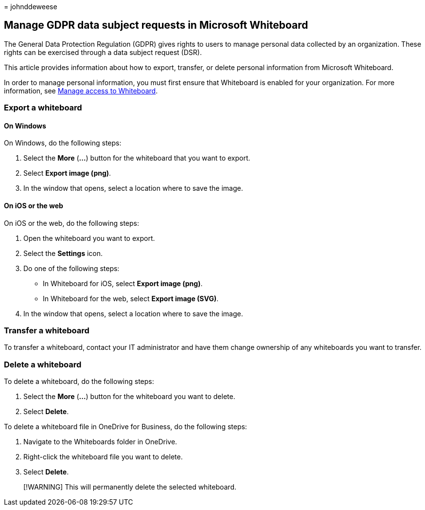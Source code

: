 = 
johnddeweese

== Manage GDPR data subject requests in Microsoft Whiteboard

The General Data Protection Regulation (GDPR) gives rights to users to
manage personal data collected by an organization. These rights can be
exercised through a data subject request (DSR).

This article provides information about how to export, transfer, or
delete personal information from Microsoft Whiteboard.

In order to manage personal information, you must first ensure that
Whiteboard is enabled for your organization. For more information, see
link:manage-whiteboard-access-organizations.md[Manage access to
Whiteboard].

=== Export a whiteboard

==== On Windows

On Windows, do the following steps:

[arabic]
. Select the *More* (*…*) button for the whiteboard that you want to
export.
. Select *Export image (png)*.
. In the window that opens, select a location where to save the image.

==== On iOS or the web

On iOS or the web, do the following steps:

[arabic]
. Open the whiteboard you want to export.
. Select the *Settings* icon.
. Do one of the following steps:
* In Whiteboard for iOS, select *Export image (png)*.
* In Whiteboard for the web, select *Export image (SVG)*.
. In the window that opens, select a location where to save the image.

=== Transfer a whiteboard

To transfer a whiteboard, contact your IT administrator and have them
change ownership of any whiteboards you want to transfer.

=== Delete a whiteboard

To delete a whiteboard, do the following steps:

[arabic]
. Select the *More* (*…*) button for the whiteboard you want to delete.
. Select *Delete*.

To delete a whiteboard file in OneDrive for Business, do the following
steps:

[arabic]
. Navigate to the Whiteboards folder in OneDrive.
. Right-click the whiteboard file you want to delete.
. Select *Delete*.

____
[!WARNING] This will permanently delete the selected whiteboard.
____
